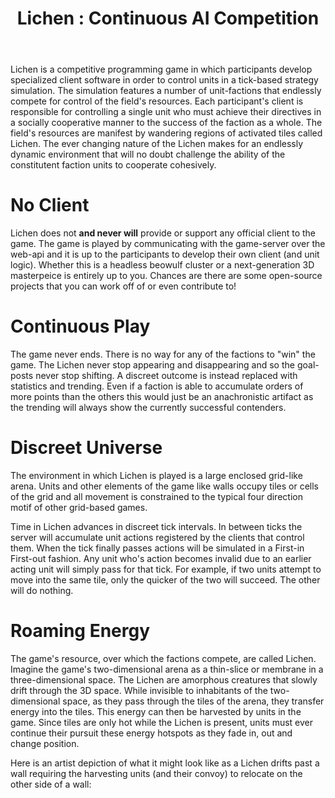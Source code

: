 #+TITLE: Lichen : Continuous AI Competition

Lichen is a competitive programming game in which participants develop
specialized client software in order to control units in a tick-based strategy
simulation. The simulation features a number of unit-factions that endlessly
compete for control of the field's resources. Each participant's client is
responsible for controlling a single unit who must achieve their directives in a
socially cooperative manner to the success of the faction as a whole. The field's
resources are manifest by wandering regions of activated tiles called Lichen. The
ever changing nature of the Lichen makes for an endlessly dynamic environment
that will no doubt challenge the ability of the constitutent faction units to
cooperate cohesively.

* No Client
  Lichen does not *and never will* provide or support any official client to the
  game. The game is played by communicating with the game-server over the web-api
  and it is up to the participants to develop their own client (and unit
  logic). Whether this is a headless beowulf cluster or a next-generation 3D
  masterpeice is entirely up to you. Chances are there are some open-source
  projects that you can work off of or even contribute to!


* Continuous Play
  The game never ends. There is no way for any of the factions to "win" the
  game. The Lichen never stop appearing and disappearing and so the goal-posts
  never stop shifting. A discreet outcome is instead replaced with statistics and
  trending. Even if a faction is able to accumulate orders of more points than
  the others this would just be an anachronistic artifact as the trending will
  always show the currently successful contenders.


* Discreet Universe
  The environment in which Lichen is played is a large enclosed grid-like
  arena. Units and other elements of the game like walls occupy tiles or cells of
  the grid and all movement is constrained to the typical four direction motif
  of other grid-based games.

  Time in Lichen advances in discreet tick intervals. In between ticks the server
  will accumulate unit actions registered by the clients that control them. When
  the tick finally passes actions will be simulated in a First-in First-out
  fashion. Any unit who's action becomes invalid due to an earlier acting unit
  will simply pass for that tick. For example, if two units attempt to move into
  the same tile, only the quicker of the two will succeed. The other will do
  nothing.


* Roaming Energy
  The game's resource, over which the factions compete, are called
  Lichen. Imagine the game's two-dimensional arena as a thin-slice or membrane in
  a three-dimensional space. The Lichen are amorphous creatures that slowly drift
  through the 3D space. While invisible to inhabitants of the two-dimensional
  space, as they pass through the tiles of the arena, they transfer energy into
  the tiles. This energy can then be harvested by units in the game. Since tiles
  are only hot while the Lichen is present, units must ever continue their
  pursuit these energy hotspots as they fade in, out and change position.

  Here is an artist depiction of what it might look like as a Lichen drifts past
  a wall requiring the harvesting units (and their convoy) to relocate on the other
  side of a wall:

  [[https://github.com/lichen/lichen/wiki/images/lichen.png]]


  
